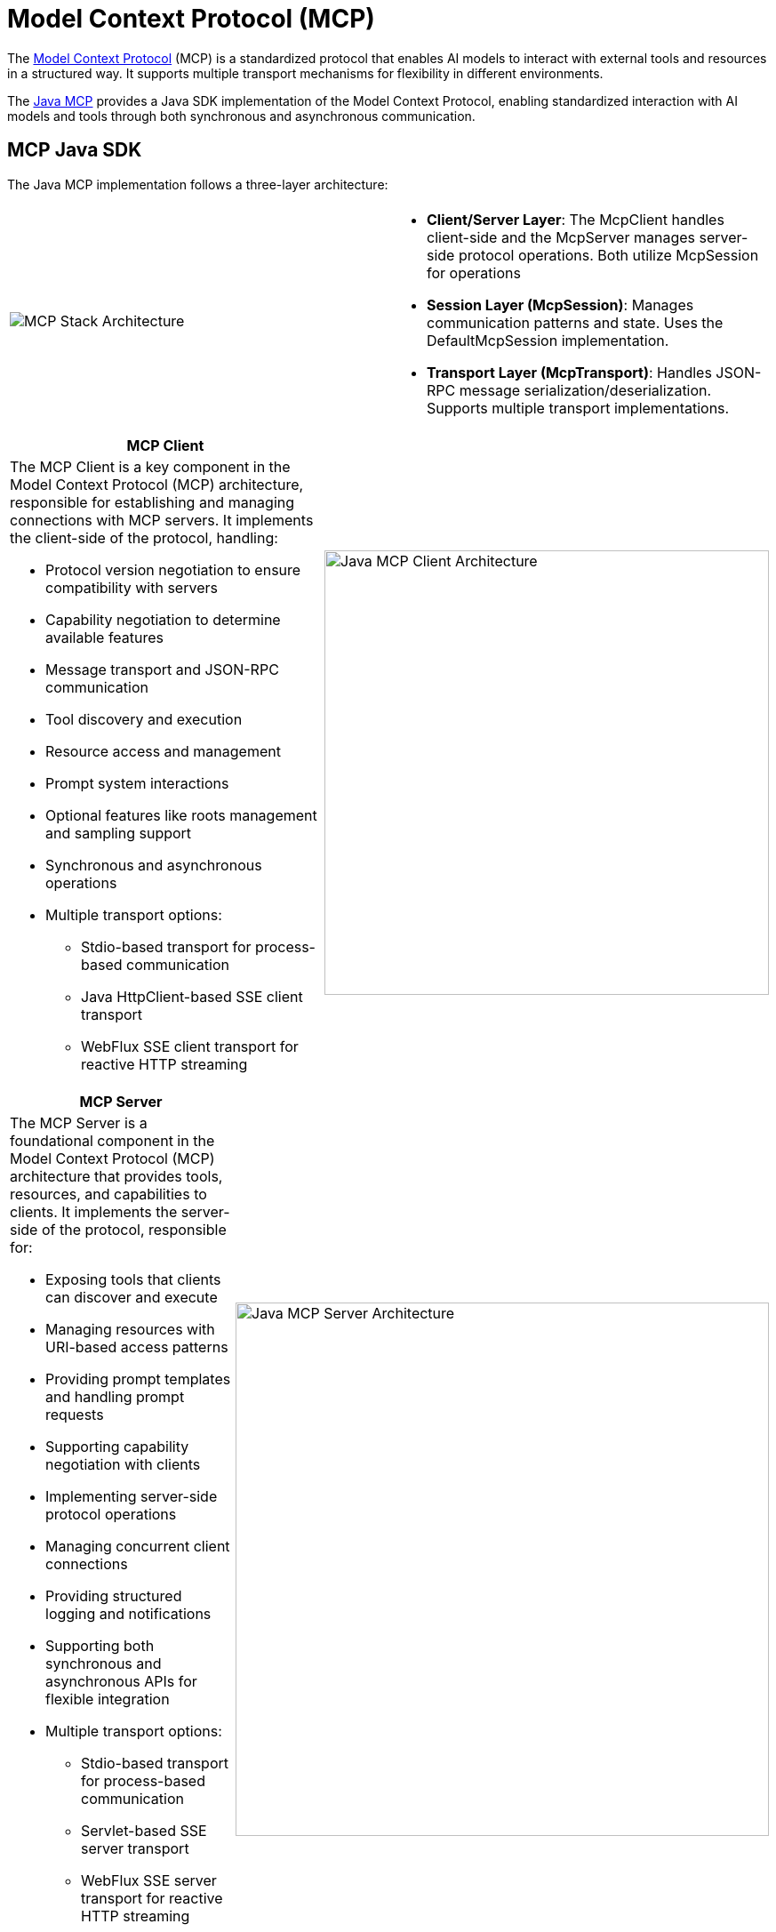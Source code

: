 = Model Context Protocol (MCP)

The link:https://modelcontextprotocol.org/docs/concepts/architecture[Model Context Protocol] (MCP) is a standardized protocol that enables AI models to interact with external tools and resources in a structured way. 
It supports multiple transport mechanisms for flexibility in different environments.

The link:https://modelcontextprotocol.github.io/sdk/java[Java MCP] provides a Java SDK implementation of the Model Context Protocol, enabling standardized interaction with AI models and tools through both synchronous and asynchronous communication.

== MCP Java SDK

The Java MCP implementation follows a three-layer architecture:

// [cols="2,10"]
|===
|  |
^a| image::mcp/mcp-stack.svg[MCP Stack Architecture]
a| * *Client/Server Layer*: The McpClient handles client-side and the McpServer manages server-side protocol operations.
Both utilize McpSession for operations
* *Session Layer (McpSession)*: Manages communication patterns and state.
Uses the DefaultMcpSession implementation.
* *Transport Layer (McpTransport)*: Handles JSON-RPC message serialization/deserialization.
Supports multiple transport implementations.
|===

// [cols="10,2"]
|===
| MCP Client |

a| The MCP Client is a key component in the Model Context Protocol (MCP) architecture, responsible for establishing and managing connections with MCP servers. It implements the client-side of the protocol, handling:

* Protocol version negotiation to ensure compatibility with servers
* Capability negotiation to determine available features
* Message transport and JSON-RPC communication
* Tool discovery and execution
* Resource access and management
* Prompt system interactions
* Optional features like roots management and sampling support
* Synchronous and asynchronous operations
* Multiple transport options:
** Stdio-based transport for process-based communication
** Java HttpClient-based SSE client transport
** WebFlux SSE client transport for reactive HTTP streaming

^a| image::mcp/java-mcp-client-architecture.jpg[Java MCP Client Architecture, width=500]
|===

// [cols="10,2"]
|===
| MCP Server |

a| The MCP Server is a foundational component in the Model Context Protocol (MCP) architecture that provides tools, resources, and capabilities to clients. It implements the server-side of the protocol, responsible for:

* Exposing tools that clients can discover and execute
* Managing resources with URI-based access patterns
* Providing prompt templates and handling prompt requests
* Supporting capability negotiation with clients
* Implementing server-side protocol operations
* Managing concurrent client connections
* Providing structured logging and notifications
* Supporting both synchronous and asynchronous APIs for flexible integration
* Multiple transport options:
** Stdio-based transport for process-based communication
** Servlet-based SSE server transport
** WebFlux SSE server transport for reactive HTTP streaming
** WebMVC SSE server transport for servlet-based HTTP streaming

^a| image::mcp/java-mcp-server-architecture.jpg[Java MCP Server Architecture, width=600]
|===

For manual SDK implementation, refer to the link:https://modelcontextprotocol.github.io/sdk/java[MCP Java SDK documentation]. 
For simplified setup, use the Spring AI MCP Boot Starters below.

== Spring AI MCP Integration

The Spring AI MCP integration is provided through Spring Boot starters:

=== link:mcp-client-boot-starter-docs.html[Client Starters]
* `spring-ai-mcp-client-spring-boot-starter` - Core starter with STDIO and HTTP-based SSE support
* `spring-ai-mcp-client-webflux-spring-boot-starter` - WebFlux-based SSE transport

=== link:mcp-server-boot-starter-docs.html[Server Starters]
* `spring-ai-mcp-server-spring-boot-starter` - Core server with STDIO transport
* `spring-ai-mcp-server-webmvc-spring-boot-starter` - Spring MVC-based SSE transport
* `spring-ai-mcp-server-webflux-spring-boot-starter` - WebFlux-based SSE transport

== Additional Resources

* link:mcp-client-boot-starter-docs.html[MCP Client Boot Starters Documentation]
* link:mcp-server-boot-starter-docs.html[MCP Server Boot Starters Documentation]
* link:mcp-helpers.html[MCP Utilities Documentation]
* link:https://modelcontextprotocol.github.io/specification/[Model Context Protocol Specification]
